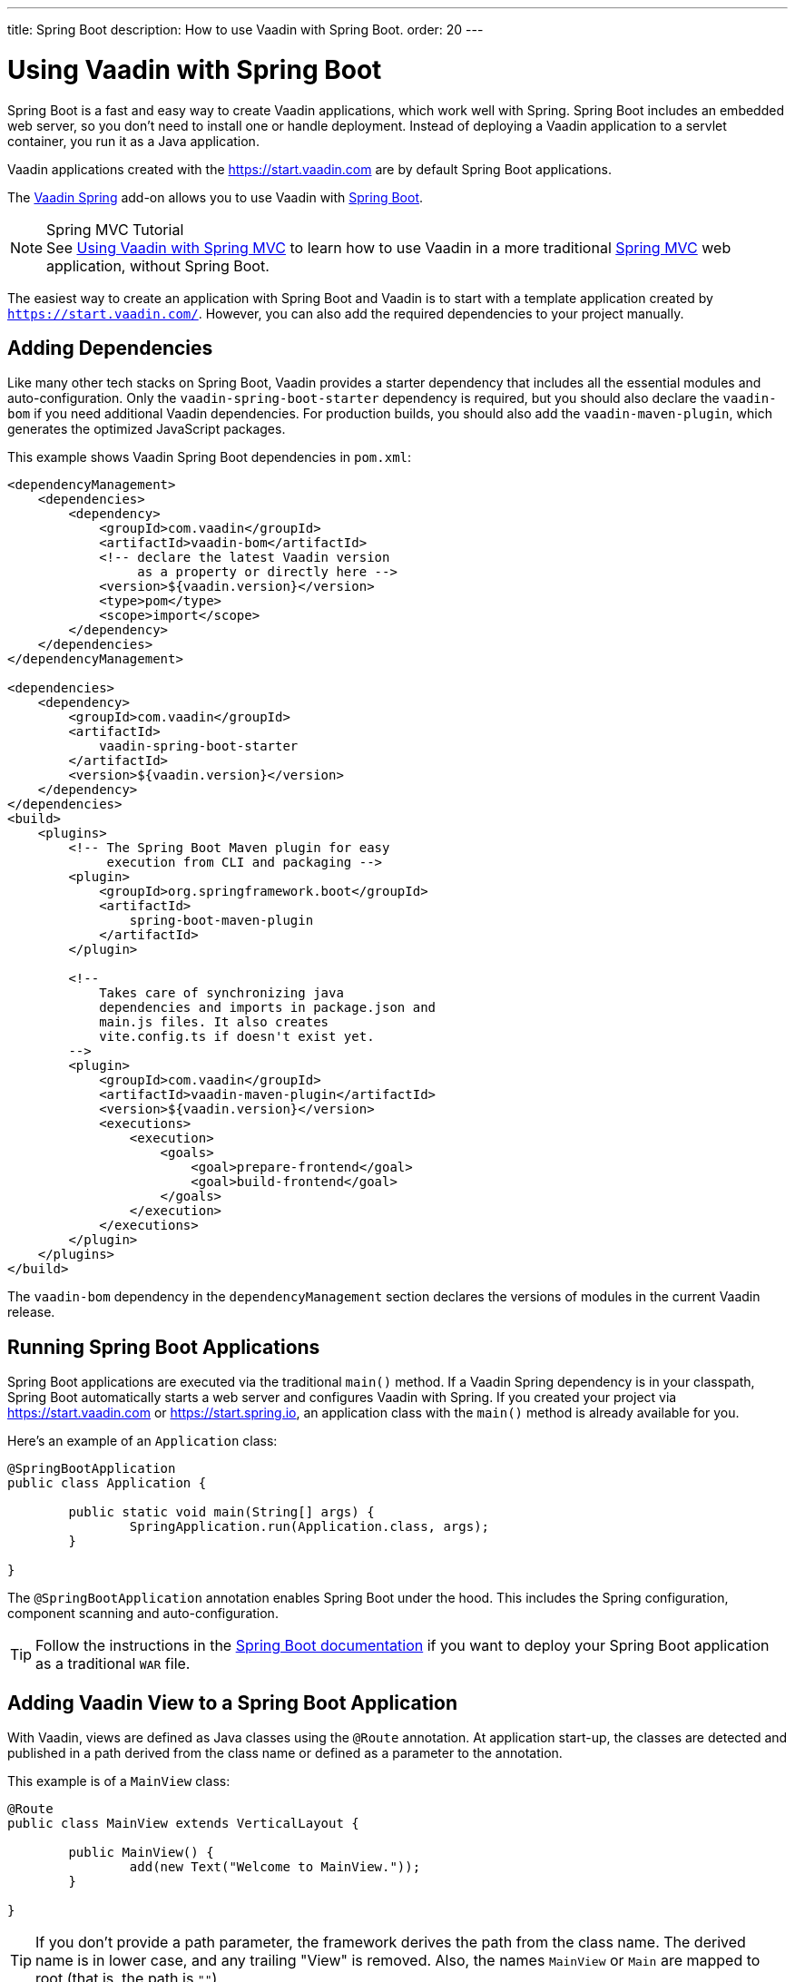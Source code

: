 ---
title: Spring Boot
description: How to use Vaadin with Spring Boot.
order: 20
---


= Using Vaadin with Spring Boot

Spring Boot is a fast and easy way to create Vaadin applications, which work well with Spring. Spring Boot includes an embedded web server, so you don't need to install one or handle deployment. Instead of deploying a Vaadin application to a servlet container, you run it as a Java application.

Vaadin applications created with the https://start.vaadin.com are by default Spring Boot applications.

The https://vaadin.com/directory/component/vaadin-spring/[Vaadin Spring] add-on allows you to use Vaadin with https://spring.io/projects/spring-boot[Spring Boot].

.Spring MVC Tutorial
[NOTE]
See <<spring-mvc#,Using Vaadin with Spring MVC>> to learn how to use Vaadin in a more traditional https://docs.spring.io/spring/docs/current/spring-framework-reference/web.html[Spring MVC] web application, without Spring Boot.

The easiest way to create an application with Spring Boot and Vaadin is to start with a template application created by `https://start.vaadin.com/`. However, you can also add the required dependencies to your project manually.


== Adding Dependencies

Like many other tech stacks on Spring Boot, Vaadin provides a starter dependency that includes all the essential modules and auto-configuration. Only the `vaadin-spring-boot-starter` dependency is required, but you should also declare the `vaadin-bom` if you need additional Vaadin dependencies. For production builds, you should also add the `vaadin-maven-plugin`, which generates the optimized JavaScript packages.

This example shows Vaadin Spring Boot dependencies in [filename]`pom.xml`:

[source,xml]
----
<dependencyManagement>
    <dependencies>
        <dependency>
            <groupId>com.vaadin</groupId>
            <artifactId>vaadin-bom</artifactId>
            <!-- declare the latest Vaadin version
                 as a property or directly here -->
            <version>${vaadin.version}</version>
            <type>pom</type>
            <scope>import</scope>
        </dependency>
    </dependencies>
</dependencyManagement>

<dependencies>
    <dependency>
        <groupId>com.vaadin</groupId>
        <artifactId>
            vaadin-spring-boot-starter
        </artifactId>
        <version>${vaadin.version}</version>
    </dependency>
</dependencies>
<build>
    <plugins>
        <!-- The Spring Boot Maven plugin for easy
             execution from CLI and packaging -->
        <plugin>
            <groupId>org.springframework.boot</groupId>
            <artifactId>
                spring-boot-maven-plugin
            </artifactId>
        </plugin>

        <!--
            Takes care of synchronizing java
            dependencies and imports in package.json and
            main.js files. It also creates
            vite.config.ts if doesn't exist yet.
        -->
        <plugin>
            <groupId>com.vaadin</groupId>
            <artifactId>vaadin-maven-plugin</artifactId>
            <version>${vaadin.version}</version>
            <executions>
                <execution>
                    <goals>
                        <goal>prepare-frontend</goal>
                        <goal>build-frontend</goal>
                    </goals>
                </execution>
            </executions>
        </plugin>
    </plugins>
</build>
----

The `vaadin-bom` dependency in the `dependencyManagement` section declares the versions of modules in the current Vaadin release.


== Running Spring Boot Applications

Spring Boot applications are executed via the traditional [methodname]`main()` method. If a Vaadin Spring dependency is in your classpath, Spring Boot automatically starts a web server and configures Vaadin with Spring. If you created your project via https://start.vaadin.com or https://start.spring.io, an application class with the [methodname]`main()` method is already available for you.

Here's an example of an [classname]`Application` class:

[source,java]
----
@SpringBootApplication
public class Application {

	public static void main(String[] args) {
		SpringApplication.run(Application.class, args);
	}

}
----

The `@SpringBootApplication` annotation enables Spring Boot under the hood. This includes the Spring configuration, component scanning and auto-configuration.

[TIP]
Follow the instructions in the https://docs.spring.io/spring-boot/docs/current/reference/html/howto-traditional-deployment.html[Spring Boot documentation] if you want to deploy your Spring Boot application as a traditional `WAR` file.


[[handling-urls]]
== Adding Vaadin View to a Spring Boot Application

With Vaadin, views are defined as Java classes using the `@Route` annotation. At application start-up, the classes are detected and published in a path derived from the class name or defined as a parameter to the annotation.

This example is of a [classname]`MainView` class:

[source,java]
----
@Route
public class MainView extends VerticalLayout {

	public MainView() {
		add(new Text("Welcome to MainView."));
	}

}
----

[TIP]
If you don't provide a path parameter, the framework derives the path from the class name. The derived name is in lower case, and any trailing "View" is removed. Also, the names `MainView` or `Main` are mapped to root (that is, the path is `""`).


== Vaadin Spring Boot Examples

https://github.com/vaadin/flow-spring-examples[Vaadin Spring Examples] include example applications that showcase the basic usage of Vaadin and Spring Boot. You can use them to test the concepts and features covered in this documentation.


[discussion-id]`744C143E-D8BF-4A9D-8CBA-28B382A32598`
